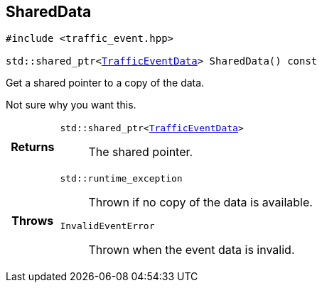 

[#cpp-classasciidoxy_1_1traffic_1_1_traffic_event_1add924f17b33ae36301cf42f1233951cf,reftext='asciidoxy::traffic::TrafficEvent::SharedData']
== SharedData


[%autofit]
[source,cpp,subs="-specialchars,macros+"]
----
#include &lt;traffic_event.hpp&gt;

std::shared_ptr&lt;xref:cpp-structasciidoxy_1_1traffic_1_1_traffic_event_1_1_traffic_event_data[++TrafficEventData++]&gt; SharedData() const
----


Get a shared pointer to a copy of the data.

Not sure why you want this.

[cols='h,5a']
|===
| Returns
|
`std::shared_ptr<xref:cpp-structasciidoxy_1_1traffic_1_1_traffic_event_1_1_traffic_event_data[++TrafficEventData++]>`::
The shared pointer.

| Throws
|
`std::runtime_exception`::
Thrown if no copy of the data is available.

`InvalidEventError`::
Thrown when the event data is invalid.

|===

